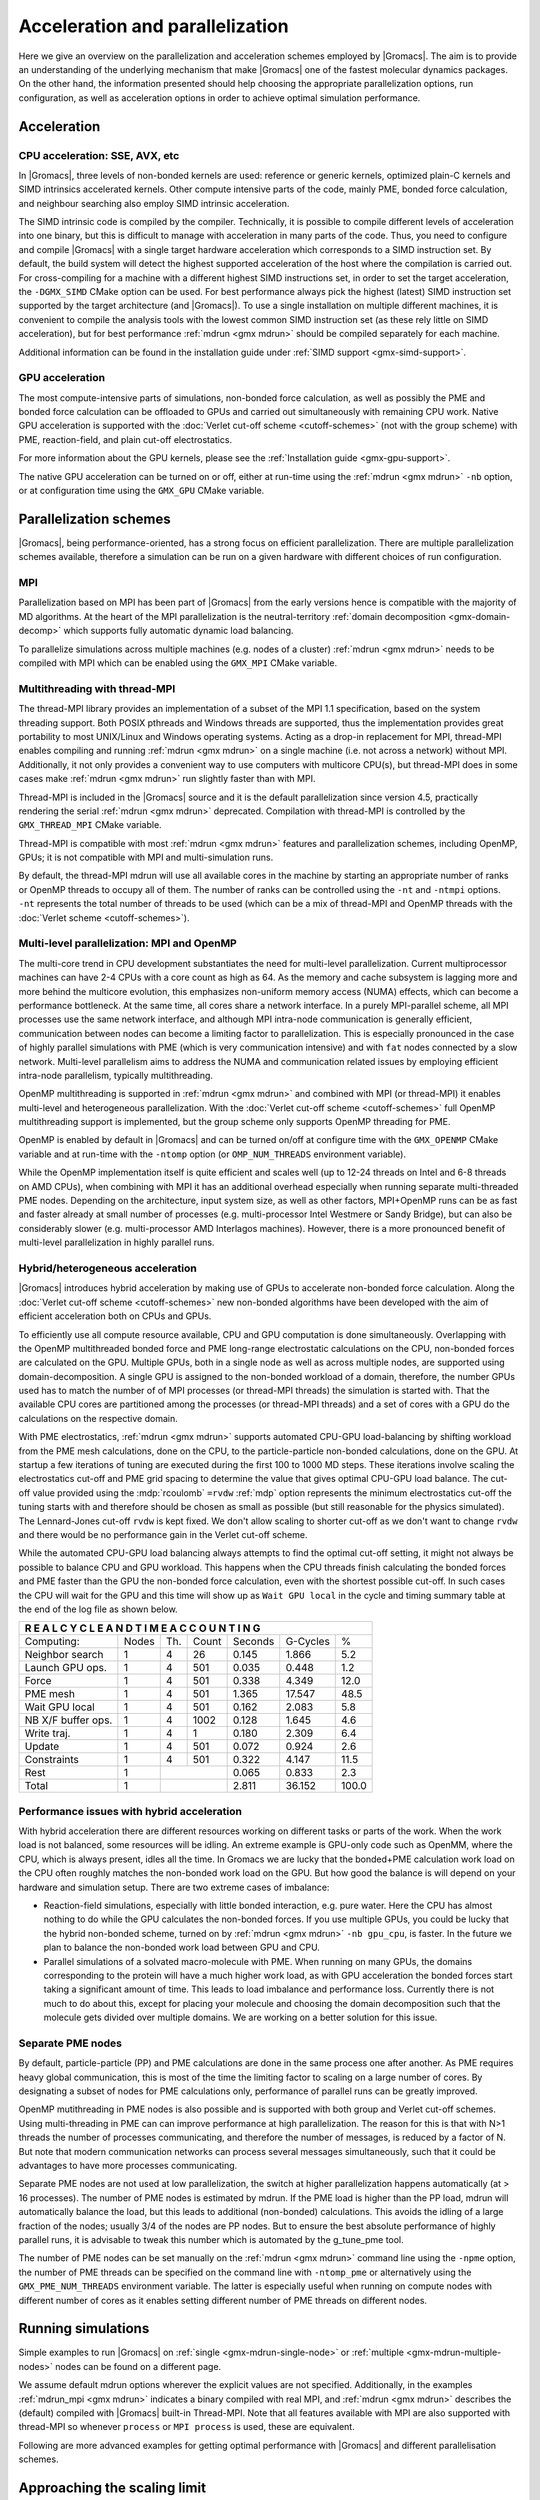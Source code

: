 .. _gmx-parallel:

Acceleration and parallelization
================================

Here we give an overview on the parallelization and acceleration schemes employed by |Gromacs|.
The aim is to provide an understanding of the underlying mechanism that make |Gromacs| one of the
fastest molecular dynamics packages. On the other hand, the information presented
should help choosing the appropriate parallelization options, run configuration,
as well as acceleration options in order to achieve optimal simulation performance.

Acceleration
------------

CPU acceleration: SSE, AVX, etc
^^^^^^^^^^^^^^^^^^^^^^^^^^^^^^^

In |Gromacs|, three levels of non-bonded kernels are used: reference or generic
kernels, optimized plain-C kernels and SIMD intrinsics accelerated kernels. Other compute
intensive parts of the code, mainly PME, bonded force calculation, and neighbour searching
also employ SIMD intrinsic acceleration.

The SIMD intrinsic code is compiled by the compiler.
Technically, it is possible to compile different levels of acceleration into one binary,
but this is difficult to manage with acceleration in many parts of the code. Thus, you need
to configure and compile |Gromacs| with a single target hardware acceleration which corresponds
to a SIMD instruction set. By default, the build system will detect the highest supported
acceleration of the host where the compilation is carried out. For cross-compiling for 
a machine with a different highest SIMD instructions set, in order to set the target acceleration,
the ``-DGMX_SIMD`` CMake option can be used. For best performance always pick the highest
(latest) SIMD instruction set supported by the target architecture (and |Gromacs|). To use a single
installation on multiple different machines, it is convenient to compile the analysis tools with
the lowest common SIMD instruction set (as these rely little on SIMD acceleration), but for best
performance :ref:`mdrun <gmx mdrun>` should be compiled separately for each machine.

Additional information can be found in the installation guide under :ref:`SIMD support <gmx-simd-support>`.

GPU acceleration
^^^^^^^^^^^^^^^^

The most compute-intensive parts of simulations, non-bonded force calculation, as well
as possibly the PME and bonded force calculation can be
offloaded to GPUs and carried out simultaneously with remaining CPU work. 
Native GPU acceleration is supported with the :doc:`Verlet cut-off scheme <cutoff-schemes>`
(not with the group scheme) with PME, reaction-field, and plain cut-off electrostatics.    

For more information about the GPU kernels, please see the :ref:`Installation guide <gmx-gpu-support>`.

The native GPU acceleration can be turned on or off, either at run-time using the
:ref:`mdrun <gmx mdrun>` ``-nb`` option, or at configuration time using the ``GMX_GPU`` CMake variable.
 
Parallelization schemes
-----------------------

|Gromacs|, being performance-oriented, has a strong focus on efficient parallelization.
There are multiple parallelization schemes available, therefore a simulation can be run on a
given hardware with different choices of run configuration.

MPI
^^^

Parallelization based on MPI has been part of |Gromacs| from the early versions hence is compatible
with the majority of MD algorithms. At the heart of the MPI parallelization is the neutral-territory
:ref:`domain decomposition <gmx-domain-decomp>` which supports fully automatic dynamic load balancing.

To parallelize simulations across multiple machines (e.g. nodes of a cluster) 
:ref:`mdrun <gmx mdrun>` needs to be compiled with MPI which can be enabled using the ``GMX_MPI`` CMake variable.
 
Multithreading with thread-MPI
^^^^^^^^^^^^^^^^^^^^^^^^^^^^^^

The thread-MPI library provides an implementation of a subset of the MPI 1.1 specification,
based on the system threading support. Both POSIX pthreads and Windows threads are supported,
thus the implementation provides great portability to most UNIX/Linux and Windows operating systems.
Acting as a drop-in replacement for MPI, thread-MPI enables compiling and running :ref:`mdrun <gmx mdrun>`
on a single machine (i.e. not across a network) without MPI. Additionally, it not only provides a
convenient way to use computers with multicore CPU(s), but thread-MPI does in some
cases make :ref:`mdrun <gmx mdrun>` run slightly faster than with MPI.
 
Thread-MPI is included in the |Gromacs| source and it is the default parallelization since
version 4.5, practically rendering the serial :ref:`mdrun <gmx mdrun>` deprecated.
Compilation with thread-MPI is controlled by the ``GMX_THREAD_MPI`` CMake variable.
 
Thread-MPI is compatible with most :ref:`mdrun <gmx mdrun>` features and parallelization schemes, 
including OpenMP, GPUs; it is not compatible with MPI and multi-simulation runs.
 
By default, the thread-MPI mdrun will use all available cores in the machine by starting
an appropriate number of ranks or OpenMP threads to occupy all of them. The number of
ranks can be controlled using the
``-nt`` and ``-ntmpi`` options. ``-nt`` represents the total number of threads
to be used (which can be a mix of thread-MPI and OpenMP threads with the
:doc:`Verlet scheme <cutoff-schemes>`).
 
Multi-level parallelization: MPI and OpenMP
^^^^^^^^^^^^^^^^^^^^^^^^^^^^^^^^^^^^^^^^^^^

The multi-core trend in CPU development substantiates the need for multi-level parallelization.
Current multiprocessor machines can have 2-4 CPUs with a core count as high as 64. As the memory
and cache subsystem is lagging more and more behind the multicore evolution, this emphasizes
non-uniform memory access (NUMA) effects, which can become a performance bottleneck. At the same
time, all cores share a network interface. In a purely MPI-parallel scheme, all MPI processes
use the same network interface, and although MPI intra-node communication is generally efficient,
communication between nodes can become a limiting factor to parallelization. This is especially
pronounced in the case of highly parallel simulations with PME (which is very communication
intensive) and with ``fat`` nodes connected by a slow network. Multi-level parallelism aims
to address the NUMA and communication related issues by employing efficient
intra-node parallelism, typically multithreading.
 
OpenMP multithreading is supported in :ref:`mdrun <gmx mdrun>`
and combined with MPI (or thread-MPI) it enables multi-level and heterogeneous parallelization.
With the :doc:`Verlet cut-off scheme <cutoff-schemes>` full OpenMP multithreading support is implemented,
but the group scheme only supports OpenMP threading for PME. 
 
OpenMP is enabled by default in |Gromacs| and can be turned on/off at configure time with
the ``GMX_OPENMP`` CMake variable and at run-time with the ``-ntomp`` option (or
``OMP_NUM_THREADS`` environment variable).
 
While the OpenMP implementation itself is quite efficient and scales well (up to 12-24 threads
on Intel and 6-8 threads on AMD CPUs), when combining with MPI it has an additional overhead
especially when running separate multi-threaded PME nodes. Depending on the architecture,
input system size, as well as other factors, MPI+OpenMP runs can be as fast and faster
already at small number of processes (e.g. multi-processor Intel Westmere or Sandy Bridge),
but can also be considerably slower (e.g. multi-processor AMD Interlagos machines). However,
there is a more pronounced benefit of multi-level parallelization in highly parallel runs.

Hybrid/heterogeneous acceleration
^^^^^^^^^^^^^^^^^^^^^^^^^^^^^^^^^

|Gromacs| introduces hybrid acceleration by making use of GPUs to accelerate non-bonded force
calculation. Along the :doc:`Verlet cut-off scheme <cutoff-schemes>` new non-bonded algorithms
have been developed with the aim of efficient acceleration both on CPUs and GPUs.
 
To efficiently use all compute resource available, CPU and GPU computation is done simultaneously.
Overlapping with the OpenMP multithreaded bonded force and PME long-range electrostatic calculations
on the CPU, non-bonded forces are calculated on the GPU. Multiple GPUs, both in a single node as
well as across multiple nodes, are supported using domain-decomposition. A single GPU is assigned
to the non-bonded workload of a domain, therefore, the number GPUs used has to match the number
of of MPI processes (or thread-MPI threads) the simulation is started with. That the available
CPU cores are partitioned among the processes (or thread-MPI threads) and a set of cores
with a GPU do the calculations on the respective domain.
 
With PME electrostatics, :ref:`mdrun <gmx mdrun>` supports automated CPU-GPU load-balancing by
shifting workload from the PME mesh calculations, done on the CPU, to the particle-particle
non-bonded calculations, done on the GPU. At startup a few iterations of tuning are executed
during the first 100 to 1000 MD steps. These iterations involve scaling the electrostatics cut-off
and PME grid spacing to determine the value that gives optimal CPU-GPU load balance. The cut-off
value provided using the :mdp:`rcoulomb` ``=rvdw`` :ref:`mdp` option represents the minimum
electrostatics cut-off the tuning starts with and therefore should be chosen as small as
possible (but still reasonable for the physics simulated). The Lennard-Jones cut-off ``rvdw``
is kept fixed. We don't allow scaling to shorter cut-off as we don't want to change ``rvdw``
and there would be no performance gain in the Verlet cut-off scheme.
 
While the automated CPU-GPU load balancing always attempts to find the optimal cut-off setting,
it might not always be possible to balance CPU and GPU workload. This happens when the CPU threads
finish calculating the bonded forces and PME faster than the GPU the non-bonded force calculation,
even with the shortest possible cut-off. In such cases the CPU will wait for the GPU and this
time will show up as ``Wait GPU local`` in the cycle and timing summary table at the end of the log file as shown below.

.. table::

     +--------------------------------------------------------------------------+
     |  R E A L   C Y C L E   A N D   T I M E   A C C O U N T I N G             |
     +====================+=======+=======+========+=========+==========+=======+
     | Computing:         | Nodes | Th.   | Count  | Seconds | G-Cycles | %     |
     +--------------------+-------+-------+--------+---------+----------+-------+
     | Neighbor search    | 1     | 4     | 26     | 0.145   | 1.866    | 5.2   |
     +--------------------+-------+-------+--------+---------+----------+-------+
     | Launch GPU ops.    | 1     | 4     | 501    | 0.035   | 0.448    | 1.2   |
     +--------------------+-------+-------+--------+---------+----------+-------+
     | Force              | 1     | 4     | 501    | 0.338   | 4.349    | 12.0  |
     +--------------------+-------+-------+--------+---------+----------+-------+
     | PME mesh           | 1     | 4     | 501    | 1.365   | 17.547   | 48.5  |
     +--------------------+-------+-------+--------+---------+----------+-------+
     | Wait GPU local     | 1     | 4     | 501    | 0.162   | 2.083    | 5.8   |
     +--------------------+-------+-------+--------+---------+----------+-------+
     | NB X/F buffer ops. | 1     | 4     | 1002   | 0.128   | 1.645    | 4.6   |
     +--------------------+-------+-------+--------+---------+----------+-------+
     | Write traj.        | 1     | 4     | 1      | 0.180   | 2.309    | 6.4   |
     +--------------------+-------+-------+--------+---------+----------+-------+
     | Update             | 1     | 4     | 501    | 0.072   | 0.924    | 2.6   |
     +--------------------+-------+-------+--------+---------+----------+-------+
     | Constraints        | 1     | 4     | 501    | 0.322   | 4.147    | 11.5  |
     +--------------------+-------+-------+--------+---------+----------+-------+
     | Rest               | 1     |                | 0.065   | 0.833    | 2.3   |
     +--------------------+-------+----------------+---------+----------+-------+
     | Total              | 1     |                | 2.811   | 36.152   | 100.0 |
     +--------------------+-------+----------------+---------+----------+-------+

 
Performance issues with hybrid acceleration
^^^^^^^^^^^^^^^^^^^^^^^^^^^^^^^^^^^^^^^^^^^

With hybrid acceleration there are different resources working on different tasks or parts of the
work. When the work load is not balanced, some resources will be idling. An extreme example is
GPU-only code such as OpenMM, where the CPU, which is always present, idles all the time.
In Gromacs we are lucky that the bonded+PME calculation work load on the CPU often roughly
matches the non-bonded work load on the GPU. But how good the balance is will depend on
your hardware and simulation setup. There are two extreme cases of imbalance:

-    Reaction-field simulations, especially with little bonded interaction, e.g. pure water.
     Here the CPU has almost nothing to do while the GPU calculates the non-bonded forces. 
     If you use multiple GPUs, you could be lucky that the hybrid non-bonded scheme, turned on by
     :ref:`mdrun <gmx mdrun>` ``-nb gpu_cpu``, is faster. In the future we plan to balance the
     non-bonded work load between GPU and CPU.

-    Parallel simulations of a solvated macro-molecule with PME. When running on many GPUs,
     the domains corresponding to the protein will have a much higher work load, as with
     GPU acceleration the bonded forces start taking a significant amount of time.
     This leads to load imbalance and performance loss. Currently there is not much
     to do about this, except for placing your molecule and choosing the domain decomposition
     such that the molecule gets divided over multiple domains. We are working on a better solution for this issue.

Separate PME nodes
^^^^^^^^^^^^^^^^^^

By default, particle-particle (PP) and PME calculations are done in the same process one after
another. As PME requires heavy global communication, this is most of the time the limiting
factor to scaling on a large number of cores. By designating a subset of nodes for PME
calculations only, performance of parallel runs can be greatly improved.

OpenMP mutithreading in PME nodes is also possible and is supported with both group and
Verlet cut-off schemes. Using multi-threading in PME can can improve performance at high
parallelization. The reason for this is that with N>1 threads the number of processes
communicating, and therefore the number of messages, is reduced by a factor of N.
But note that modern communication networks can process several messages simultaneously,
such that it could be advantages to have more processes communicating.
 
Separate PME nodes are not used at low parallelization, the switch at higher parallelization
happens automatically (at > 16 processes). The number of PME nodes is estimated by mdrun.
If the PME load is higher than the PP load, mdrun will automatically balance the load, but
this leads to additional (non-bonded) calculations. This avoids the idling of a large fraction
of the nodes; usually 3/4 of the nodes are PP nodes. But to ensure the best absolute performance
of highly parallel runs, it is advisable to tweak this number which is automated by the g_tune_pme tool.
 
The number of PME nodes can be set manually on the :ref:`mdrun <gmx mdrun>` command line using the ``-npme``
option, the number of PME threads can be specified on the command line with ``-ntomp_pme`` or
alternatively using the ``GMX_PME_NUM_THREADS`` environment variable. The latter is especially
useful when running on compute nodes with different number of cores as it enables
setting different number of PME threads on different nodes.
 
Running simulations
-------------------

Simple examples to run |Gromacs| on :ref:`single <gmx-mdrun-single-node>` or 
:ref:`multiple <gmx-mdrun-multiple-nodes>` nodes can be found on a different page.

We assume default mdrun options wherever the explicit values are not specified. Additionally, in the examples
:ref:`mdrun_mpi <gmx mdrun>` indicates a binary compiled with real MPI, and :ref:`mdrun <gmx mdrun>` describes the (default) compiled
with |Gromacs| built-in Thread-MPI. Note that all features available with MPI are also supported
with thread-MPI so whenever ``process`` or ``MPI process`` is used, these are equivalent.

Following are more advanced examples for getting optimal performance with |Gromacs| and different
parallelisation schemes.

Approaching the scaling limit
-----------------------------

There are several aspects of running a |Gromacs| simulation that are important as the number
of atoms per core approaches the current scaling limit of ~100 atoms/core.

One of these is that the use of ``constraints = all-bonds``  with P-LINCS
sets an artificial minimum on the size of domains. You should reconsider the use
of constraints to all bonds (and bear in mind possible consequences on the safe maximum for dt),
or change lincs_order and lincs_iter suitably.
